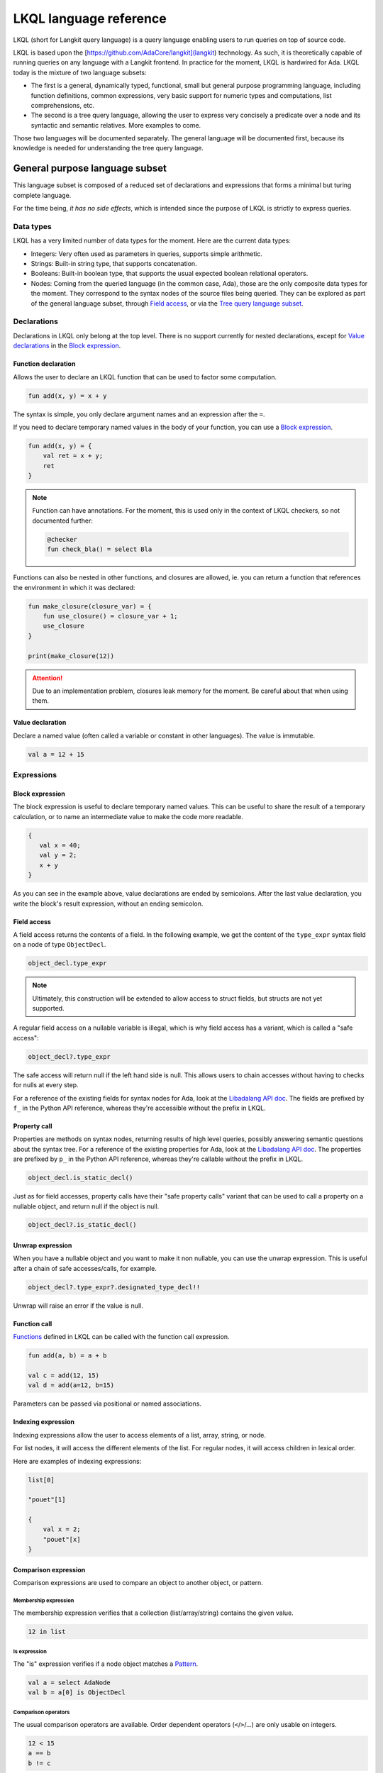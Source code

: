 LKQL language reference
#######################

LKQL (short for Langkit query language) is a query language enabling users to
run queries on top of source code.

LKQL is based upon the [https://github.com/AdaCore/langkit](langkit)
technology. As such, it is theoretically capable of running queries on any
language with a Langkit frontend. In practice for the moment, LKQL is hardwired
for Ada.
LKQL today is the mixture of two language subsets:

* The first is a general, dynamically typed, functional, small but general
  purpose programming language, including function definitions, common
  expressions, very basic support for numeric types and computations, list
  comprehensions, etc.

* The second is a tree query language, allowing the user to express
  very concisely a predicate over a node and its syntactic and semantic
  relatives. More examples to come.

Those two languages will be documented separately. The general language will be
documented first, because its knowledge is needed for understanding the tree
query language.

General purpose language subset
===============================

This language subset is composed of a reduced set of declarations and
expressions that forms a minimal but turing complete language.

For the time being, *it has no side effects*, which is intended since the
purpose of LKQL is strictly to express queries.

Data types
----------

LKQL has a very limited number of data types for the moment. Here are the
current data types:

* Integers: Very often used as parameters in queries, supports simple
  arithmetic.

* Strings: Built-in string type, that supports concatenation.

* Booleans: Built-in boolean type, that supports the usual expected boolean
  relational operators.

* Nodes: Coming from the queried language (in the common case, Ada), those are
  the only composite data types for the moment. They correspond to the syntax
  nodes of the source files being queried. They can be explored as part of the
  general language subset, through `Field access`_, or via the `Tree
  query language subset`_.

Declarations
------------

Declarations in LKQL only belong at the top level. There is no support
currently for nested declarations, except for `Value declarations <Value
declaration>`_ in the `Block expression`_.

Function declaration
^^^^^^^^^^^^^^^^^^^^

.. lkql_doc_class:: FunDecl
.. lkql_doc_class:: DeclAnnotation
.. lkql_doc_class:: ParameterDecl

.. raw:: html
    :file: ../../lkql/build/railroad-diagrams/fun_decl.svg

.. raw:: html
    :file: ../../lkql/build/railroad-diagrams/param.svg

Allows the user to declare an LKQL function that can be used to factor some
computation.

.. code-block:: lkql

    fun add(x, y) = x + y

The syntax is simple, you only declare argument names and an expression after
the ``=``.

If you need to declare temporary named values in the body of your function, you
can use a `Block expression`_.

.. code-block:: lkql

    fun add(x, y) = {
        val ret = x + y;
        ret
    }


.. note:: Function can have annotations. For the moment, this is used only in
    the context of LKQL checkers, so not documented further:

    .. code-block:: lkql

        @checker
        fun check_bla() = select Bla

Functions can also be nested in other functions, and closures are allowed, ie.
you can return a function that references the environment in which it was
declared:

.. code-block:: lkql

    fun make_closure(closure_var) = {
        fun use_closure() = closure_var + 1;
        use_closure
    }

    print(make_closure(12))

.. attention:: Due to an implementation problem, closures leak memory for the
    moment. Be careful about that when using them.

Value declaration
^^^^^^^^^^^^^^^^^

.. lkql_doc_class:: ValDecl

.. raw:: html
    :file: ../../lkql/build/railroad-diagrams/val_decl.svg


Declare a named value (often called a variable or constant in other languages).
The value is immutable.

.. code-block:: lkql

    val a = 12 + 15

Expressions
-----------

Block expression
^^^^^^^^^^^^^^^^

.. raw:: html
    :file: ../../lkql/build/railroad-diagrams/block_expr.svg

.. lkql_doc_class:: BlockExpr

The block expression is useful to declare temporary named values. This can be
useful to share the result of a temporary calculation, or to name an
intermediate value to make the code more readable.

.. code-block:: lkql

    {
       val x = 40;
       val y = 2;
       x + y
    }

As you can see in the example above, value declarations are ended by
semicolons. After the last value declaration, you write the block's result
expression, without an ending semicolon.

Field access
^^^^^^^^^^^^

.. lkql_doc_class:: DotAccess

A field access returns the contents of a field. In the following example, we
get the content of the  ``type_expr`` syntax field on a node of type
``ObjectDecl``.

.. code-block:: lkql

    object_decl.type_expr

.. note::

    Ultimately, this construction will be extended to allow access to struct
    fields, but structs are not yet supported.

A regular field access on a nullable variable is illegal, which is why field
access has a variant, which is called a "safe access":

.. code-block:: lkql

    object_decl?.type_expr

The safe access will return null if the left hand side is null. This allows
users to chain accesses without having to checks for nulls at every step.

For a
reference of the existing fields for syntax nodes for Ada, look at the
`Libadalang API doc
<https://docs.adacore.com/live/wave/libadalang/html/libadalang_ug/python_api_ref.html>`_.
The fields are prefixed by ``f_`` in the Python API reference, whereas
they're accessible without the prefix in LKQL.

Property call
^^^^^^^^^^^^^

.. lkql_doc_class:: DotCall
.. lkql_doc_class:: SafeCall

Properties are methods on syntax nodes, returning results of high level
queries, possibly answering semantic questions about the syntax tree. For a
reference of the existing properties for Ada, look at the
`Libadalang API doc
<https://docs.adacore.com/live/wave/libadalang/html/libadalang_ug/python_api_ref.html>`_.
The properties are prefixed by ``p_`` in the Python API reference, whereas
they're callable without the prefix in LKQL.

.. code-block:: lkql

    object_decl.is_static_decl()

Just as for field accesses, property calls have their "safe property calls"
variant that can be used to call a property on a nullable object, and return
null if the object is null.

.. code-block:: lkql

    object_decl?.is_static_decl()

Unwrap expression
^^^^^^^^^^^^^^^^^

.. lkql_doc_class:: Unwrap

When you have a nullable object and you want to make it non nullable, you can
use the unwrap expression. This is useful after a chain of safe accesses/calls,
for example.

.. code-block:: lkql

    object_decl?.type_expr?.designated_type_decl!!

Unwrap will raise an error if the value is null.

Function call
^^^^^^^^^^^^^

.. lkql_doc_class:: FunCall
.. lkql_doc_class:: Arg

.. raw:: html
    :file: ../../lkql/build/railroad-diagrams/fun_call.svg


`Functions <Function declaration>`_ defined in LKQL can be called with the
function call expression.

.. code-block:: lkql

    fun add(a, b) = a + b

    val c = add(12, 15)
    val d = add(a=12, b=15)

Parameters can be passed via positional or named associations.

Indexing expression
^^^^^^^^^^^^^^^^^^^

.. lkql_doc_class:: Indexing

Indexing expressions allow the user to access elements of a list, array,
string, or node.

For list nodes, it will access the different elements of the list. For regular
nodes, it will access children in lexical order.

Here are examples of indexing expressions:

.. code-block:: lkql

    list[0]

    "pouet"[1]

    {
        val x = 2;
        "pouet"[x]
    }

Comparison expression
^^^^^^^^^^^^^^^^^^^^^

.. raw:: html
    :file: ../../lkql/build/railroad-diagrams/comp_expr.svg

Comparison expressions are used to compare an object to another object, or
pattern.

Membership expression
"""""""""""""""""""""

.. lkql_doc_class:: InClause

The membership expression verifies that a collection (list/array/string)
contains the given value.

.. code-block:: lkql

    12 in list

Is expression
"""""""""""""

.. lkql_doc_class:: IsClause


The "is" expression verifies if a node object matches a `Pattern`_.

.. code-block:: lkql

   val a = select AdaNode
   val b = a[0] is ObjectDecl

Comparison operators
""""""""""""""""""""

.. lkql_doc_class:: RelBinOp

The usual comparison operators are available. Order dependent operators
(``<``/``>``/...) are only usable on integers.

.. code-block:: lkql

   12 < 15
   a == b
   b != c

List literals
^^^^^^^^^^^^^

.. lkql_doc_class:: ListLiteral

.. raw:: html
    :file: ../../lkql/build/railroad-diagrams/listlit.svg

A list literal is simply a literal representation of a list.

.. code-block:: lkql

    # Simple list literal
    [1, 2, 3, 4]

Lists being immutable, lists literals are the primary way to create new lists
from nothing, with list comprehensions being the way to create new lists from
existing lists.

List comprehension
^^^^^^^^^^^^^^^^^^

.. lkql_doc_class:: ListComprehension
.. lkql_doc_class:: ListCompAssoc

.. raw:: html
    :file: ../../lkql/build/railroad-diagrams/listcomp.svg

A list comprehension allows the user to create a new list by iterating on an
existing collection, applying a mapping operation, and eventually a filtering
operation.

.. code-block:: lkql

    # Simple list comprehension that'll double every number in int_list if it
    # is prime

    [a * 2 for a in int_list if is_prime(a)]

    # Complex example interleaving two collections

    val subtypes = select SubtypeIndication
    val objects = select ObjectDecl
    print([o.image & " " & st.image
           for o in objects, st in subtypes
           if (o.image & " " & st.image).length != 64])

A list comprehension is a basic language construct, that, since LKQL is purely
functional, replaces traditional for loops.

If expression
^^^^^^^^^^^^^

.. lkql_doc_class:: IfThenElse

.. raw:: html
    :file: ../../lkql/build/railroad-diagrams/if_then_else.svg

If expressions are traditional conditional expressions composed of a condition,
an expression executed when the condition is true, and and expression executed
when the condition is false.

.. code-block:: lkql

   # No parentheses required
   val a = if b < 12 then c() else d()

Match expression
^^^^^^^^^^^^^^^^

.. lkql_doc_class:: Match
.. lkql_doc_class:: MatchArm

.. raw:: html
    :file: ../../lkql/build/railroad-diagrams/match.svg

Pattern matching expression. Matchers will be evaluated in order against the
match's target expression. The first matcher to match the object will trigger
the evaluation of the associated expression in the match arm.

.. code-block:: lkql

   match nodes[0]
     | ObjectDecl(has_aliased is aliased @ *) => aliased
     | ParamSpec(has_aliased is aliased @ *) => aliased
     | * => false

.. note:: For the moment, there is no check that the matcher is complete. A
   match expression where no arm has matched will raise an exception at
   runtime.

.. admonition:: todo

   Verify that bindings of names to matched values work correctly

Tuple expression
^^^^^^^^^^^^^^^^

.. raw:: html
    :file: ../../lkql/build/railroad-diagrams/tuple_expr.svg

.. lkql_doc_class:: Tuple

The tuple expression is used to create a tuple, which is an anonymous immutable
data structure composed of several elements of distinct types:

.. code-block:: lkql

    val t = (1, 2)
    val tt = ("hello", "world")
    val ttt = (t[1], tt[1])
    print(t)
    print(tt)
    print(ttt)

Tuples are useful as function return values, or to aggregate data, since LKQL
doesn't have structs yet.

Anonymous functions
^^^^^^^^^^^^^^^^^^^

.. lkql_doc_class:: BaseFunction

LKQL has first class functions, and anonymous functions expressions (or
lambdas). Anonymous functions have the following form:

.. code-block:: lkql

    fun mul_y(y) = (x) => x * y
    val mul_2 = mul_y (2)
    val four = mul_2 (2)


Literals and Operators
^^^^^^^^^^^^^^^^^^^^^^

.. lkql_doc_class:: Literal

.. lkql_doc_class:: ArithBinOp
.. lkql_doc_class:: NotNode

LKQL has literals for booleans, integers, strings, and null values:

.. code-block:: lkql

    val a = 12
    val b = true
    val c = "hello"
    val d = null

LKQL has a few built-in operators available:

- Basic arithmetic operators on integers

.. code-block:: lkql

    val calc = a + 2 * 3 / 4 == b
    val smaller_or_eq = a <= b
    val greater_or_eq = b >= c

- Basic relational operators on booleans

.. code-block:: lkql

    true and false or (a == b) and (not c)

- String concatenation

.. code-block:: lkql

    "Hello" & name

Tree query language subset
==========================

The tree query language subset is mainly composed of three language constructs:
patterns, queries and selectors.

Patterns allow the user to express filtering logic on trees and graphs, akin to
what regular expressions allow for strings.

A lot of the ideas behind patterns are similar to ideas in
`XPath <https://developer.mozilla.org/fr/docs/Web/XPath>`_,
or even in
`CSS selectors <https://developer.mozilla.org/en-US/docs/Glossary/CSS_Selector>`_

However, unlike in CSS or xpath, a pattern is just the filtering logic, not the
traversal, even though filtering might contain sub traversals via selectors.

The query allows to run the pattern on a tree, traversing its children.

Here is a very simple example of a selector, that will select object
declarations that have the aliased qualifier.

.. code-block:: lkql

    select ObjectDecl(has_aliased is true)
    #      ^^^^^^^^^^^^^^^^^^^^^^^^^^^^ Selector

This will query every source file in the LKQL context, and filter according to
the pattern.

.. note:: Queries are expressions, so you can write:

   .. code-block:: lkql

      val a = select ObjectDecl(has_aliased is true)

.. admonition:: todo

   Patterns are not yet expressions, but they certainly could be and
   should be, so we're planning on improving that at a later stage.

Finally, selectors are a way to express "traversal" logic on the node graph.
Syntactic nodes, when explored through their syntactic children, form a tree.
However:

* There are different ways to traverse this tree (for example, you can explore
  the parents starting from a node)

* There are non syntactic ways to explore nodes, for example using semantic
  properties such as going from references to their declarations, or going up
  the tree of base types for a given tagged type.

All those traversals, including the most simple built-in one, use what is
called selectors in LKQL.

Selectors are a way to specify a traversal, which will return a lazy list of
nodes as a result. Here is an example, the selector that will go up the parent
chain.

.. code-block:: lkql

   selector parent
      | AdaNode => rec *it.parent
      | *       => ()

Query expression
----------------

.. raw:: html
    :file: ../../lkql/build/railroad-diagrams/query.svg

.. lkql_doc_class:: Query

The query expression is extremely simple, and most of the complexity lies in
the upcoming sections about patterns.

A query traverses one or several trees, from one or several root nodes,
applying the pattern on every node. It yields all matching nodes.

Pattern
-------

.. lkql_doc_class:: UnfilteredPattern
.. lkql_doc_class:: ValuePattern

.. raw:: html
    :file: ../../lkql/build/railroad-diagrams/pattern.svg

.. raw:: html
    :file: ../../lkql/build/railroad-diagrams/filtered_pattern.svg

.. raw:: html
    :file: ../../lkql/build/railroad-diagrams/binding_pattern.svg

Patterns are by far the most complex part of the tree query language subset,
but at its core, the concept of a pattern is very simple:

A pattern is at its core a very simple concept: it's an expression that you
will match against a node. In the context of a query, the pattern will return a
node or collection of nodes for each matched node. In the context of an ``is``
comparison expression, lkql will check that the node matches the pattern, and
produce ``true`` if it does.

High level pattern kinds
^^^^^^^^^^^^^^^^^^^^^^^^

There are two kinds of top-level patterns: chained patterns and nested patterns
(called value_patterns in the grammar), and the way they're different is in how
you use sub-patterns. In the end they'll they differ by which nodes will be
produced by the pattern when used in a query. Let's take an example to
illustrate:

.. code-block:: lkql

   select ObjectDecl(default_expr is IntLiteral)

This query uses a nested pattern, it will return every ``ObjectDecl`` that has
an ``IntLiteral`` node in the default expression.

.. code-block:: lkql

   select ObjectDecl.default_expr is IntLiteral

This query uses a chained pattern, it will return every ``IntLiteral`` that is
the default expression of an ``ObjectDecl``.

Hence, the difference between the two kind of sub-patterns is that in the first
case, the sub-pattern doesn't change what is returned, it only adds a filtering
condition, whereas in the second case, the chained pattern makes the pattern
return a sub object.

Simple value patterns
^^^^^^^^^^^^^^^^^^^^^

.. raw:: html
    :file: ../../lkql/build/railroad-diagrams/value_pattern.svg

A value pattern is the simplest atom for node patterns.

In its simple form, it can be either ``_``, which is the wildcard pattern, and
will match everything, or a node name:

.. code-block:: lkql

   select * # Will select every node
   select BasicDecl # Will select every basic declaration

In its more complex form, it can have sub-patterns in an optional part between
parentheses, which brings us to the next section.

Nested sub patterns
^^^^^^^^^^^^^^^^^^^

.. lkql_doc_class:: NodePatternDetail
.. lkql_doc_class:: DetailValue

.. raw:: html
    :file: ../../lkql/build/railroad-diagrams/pattern_arg.svg

Inside the optional parentheses of value patterns, the user can add
sub-patterns that will help refine the query. Those patterns can be of three
different kind:

Selector predicate
""""""""""""""""""

A selector predicate is a sub-pattern that allows you to run a sub-query and to
match its results:

.. code-block:: lkql

   select Body(any children is ForLoopStmt)

The quantifier part (``any``) can be either ``any`` or ``all``, which will
alter how the sub-pattern matches:

* ``all`` will match only if all nodes returned by the selector match the condition
* ``any`` will match as soon as at least one child matches the condition.

Any of the `Built-in selectors`_ can be used, or even custom selectors.

Field predicate
"""""""""""""""

A field predicate is a sub-pattern that allows you to match a sub-pattern
against a specific field in the parent object. We have already seen such a
construct in the introduction, and it's one of the simplest kind of patterns.

.. code-block:: lkql

   select ObjectDecl(default_val is IntLiteral)

Property call predicate
"""""""""""""""""""""""

A property predicate is very similar to a field predicate, except that a
property of the node is called, instead of a field accessed. Syntactically,
this is denoted by the parentheses after the property name.

.. code-block:: lkql

   select BaseId(referenced_decl() is ObjectDecl)

Chained sub patterns
^^^^^^^^^^^^^^^^^^^^

.. lkql_doc_class:: ChainedPatternLink
.. lkql_doc_class:: SelectorCall

Chained sub patterns are roughly similar to nested sub patterns, and come in
similar flavours. The big difference between the two kind of patterns, is which
nodes are yielded when the pattern is used in a query. Chained patterns will
yield the sub-nodes, rather than just filtering and returning the top level
node.

You have the three different kind of chained patterns, corresponding to the
nested ones.

Selector chain
""""""""""""""

A selector chain is a sub-pattern that allows you to recursively yield a
sub-query via a selector call:

.. code-block:: lkql

   select Body any children is ForLoopStmt

The quantifier part (``any``) can be either ``any`` or ``all``, which will
alter how the sub-pattern matches:

Field chain
"""""""""""

A field chain is a sub-pattern that allows you to yield a specific field in the
parent object, given that it satisfies a pattern.

.. code-block:: lkql

   select ObjectDecl.default_val is IntLiteral

This will yield the default values for object decls, given that those default
values are int literals.

Property chain
""""""""""""""

A property chain is very similar to a field chain, except that a property of
the node is called, instead of a field accessed. Syntactically, this is denoted
by the parentheses after the property name.

.. code-block:: lkql

   select BaseId referenced_decl() is ObjectDecl

Filtered patterns and binding patterns
^^^^^^^^^^^^^^^^^^^^^^^^^^^^^^^^^^^^^^

.. lkql_doc_class:: FilteredPattern
.. lkql_doc_class:: BindingPattern

While you can express a lot of things via the regular pattern syntax mentioned
above, sometimes it is necessary to be able to express an arbitrary boolean
condition in patterns. This is done via the `when` clause.

However, in order to be able to express conditions on the currently matched
objects, or arbitrary objects in the query, naming those objects is necessary.
This is done via binding patterns:

.. code-block:: lkql

   select b @ BaseId # Same as "select BaseId", but now every BaseId object
                     # that is matched has a name that can be used in the when
                     # clause

.. code-block:: lkql

   val a = select BasicDecl
   select b @ BaseId when b.referenced_decl() == a

Selector declaration
--------------------

.. lkql_doc_class:: SelectorDecl
.. lkql_doc_class:: SelectorExpr
.. lkql_doc_class:: SelectorExprMode
.. lkql_doc_class:: SelectorArm
.. lkql_doc_class:: Unpack

.. raw:: html
    :file: ../../lkql/build/railroad-diagrams/selector_decl.svg

.. raw:: html
    :file: ../../lkql/build/railroad-diagrams/selector_arm.svg

.. raw:: html
    :file: ../../lkql/build/railroad-diagrams/selector_expr.svg

Selectors are a special form of functions that return a lazy stream of node
values. They're at the basis of the query DSL of LKQL, allowing the easy
expression of traversal blueprints.

For example, by default, the `Query expression`_ explores the tree via the
default ``children`` selector.

You've already seen selectors used in previous sections, and, most of the time,
you might not need to define your own, but in case you need to, here is how
they work.

Defining a selector
^^^^^^^^^^^^^^^^^^^

A selector is a recursive function. It has a single implicit `it` argument that
represents the current node. A selector has an implicit top level `Match
expression`_ matching on `it`.

.. note:: The principle of selectors is more general than nodes, but is for the
   moment only usable with an ``it`` argument that is of type node.

In the branch of a selector, you have three choices:

* You can **recurse** via the ``rec`` keyword, on nodes reachable from ``it``.
  The node or nodes you will recurse on via this keyword will both be "yielded"
  by the selector, and explored further (ie. the selector will be called on
  them)

* You can **recurse but skip the node(s)**, via the ``skip`` keyword. This'll have
  the same effect as ``rec``, except that it will not yield the node(s).

* You can **return but not recurse**: This is the default action (requires no
  keyword), and will yield the node(s), but not recurse on them.

In ``rec`` or in the regular return branch, you can use the unpack operator, or
``*expr`` to "unpack" an expression, eg. return each of its values. Here is for
example how the ``super_types`` selector is expressed:

.. code-block:: lkql

    selector super_types
        | BaseTypeDecl      => rec *it.base_types()
        | *                 => ()

Built-in selectors
^^^^^^^^^^^^^^^^^^

The built-in selectors are:

* ``parent``: parent nodes.
* ``children``: child nodes.
* ``prev_siblings``: sibling nodes that are before the current node.
* ``next_siblings``: sibling nodes that are after the current node.
* ``super_types``: if the current node is a type, then all its parent types.

..
   * Operators need not be documented, since they're documented as part of the
     BinOp hierarchy
   * It's not necessary to document identifiers AFAICT

.. lkql_doc_class:: Op
.. lkql_doc_class:: Identifier
